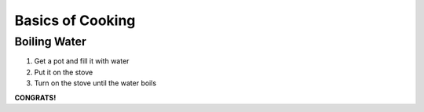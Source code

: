 Basics of Cooking
#################

Boiling Water
*************

#. Get a pot and fill it with water 
#. Put it on the stove
#. Turn on the stove until the water boils

**CONGRATS!**

